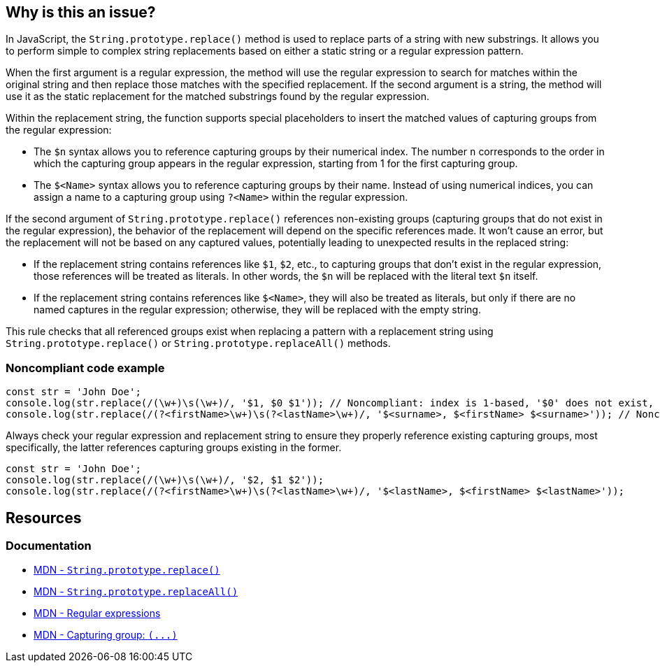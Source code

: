 == Why is this an issue?

In JavaScript, the ``++String.prototype.replace()++`` method is used to replace parts of a string with new substrings. It allows you to perform simple to complex string replacements based on either a static string or a regular expression pattern.

When the first argument is a regular expression, the method will use the regular expression to search for matches within the original string and then replace those matches with the specified replacement. If the second argument is a string, the method will use it as the static replacement for the matched substrings found by the regular expression.

Within the replacement string, the function supports special placeholders to insert the matched values of capturing groups from the regular expression:

* The ``++$n++`` syntax allows you to reference capturing groups by their numerical index. The number ``++n++`` corresponds to the order in which the capturing group appears in the regular expression, starting from 1 for the first capturing group.
* The ``++$<Name>++`` syntax allows you to reference capturing groups by their name. Instead of using numerical indices, you can assign a name to a capturing group using ``++?<Name>++`` within the regular expression.

If the second argument of ``++String.prototype.replace()++`` references non-existing groups (capturing groups that do not exist in the regular expression), the behavior of the replacement will depend on the specific references made. It won't cause an error, but the replacement will not be based on any captured values, potentially leading to unexpected results in the replaced string:

* If the replacement string contains references like ``++$1++``, ``++$2++``, etc., to capturing groups that don't exist in the regular expression, those references will be treated as literals. In other words, the ``++$n++`` will be replaced with the literal text ``++$n++`` itself.
* If the replacement string contains references like ``++$<Name>++``, they will also be treated as literals, but only if there are no named captures in the regular expression; otherwise, they will be replaced with the empty string.

This rule checks that all referenced groups exist when replacing a pattern with a replacement string using ``++String.prototype.replace()++`` or ``++String.prototype.replaceAll()++`` methods.

=== Noncompliant code example

[source,javascript,diff-id=1,diff-type=noncompliant]
----
const str = 'John Doe';
console.log(str.replace(/(\w+)\s(\w+)/, '$1, $0 $1')); // Noncompliant: index is 1-based, '$0' does not exist, prints 'John, $0 John'
console.log(str.replace(/(?<firstName>\w+)\s(?<lastName>\w+)/, '$<surname>, $<firstName> $<surname>')); // Noncompliant: '$<surname>' does not exist but there are named captures, prints ', John '
----

Always check your regular expression and replacement string to ensure they properly reference existing capturing groups, most specifically, the latter references capturing groups existing in the former.

[source,javascript,diff-id=1,diff-type=compliant]
----
const str = 'John Doe';
console.log(str.replace(/(\w+)\s(\w+)/, '$2, $1 $2'));
console.log(str.replace(/(?<firstName>\w+)\s(?<lastName>\w+)/, '$<lastName>, $<firstName> $<lastName>'));
----

== Resources
=== Documentation

* https://developer.mozilla.org/en-US/docs/Web/JavaScript/Reference/Global_Objects/String/replace[MDN - ``++String.prototype.replace()++``]
* https://developer.mozilla.org/en-US/docs/Web/JavaScript/Reference/Global_Objects/String/replaceAll[MDN - ``++String.prototype.replaceAll()++``]
* https://developer.mozilla.org/en-US/docs/Web/JavaScript/Guide/Regular_expressions[MDN - Regular expressions]
* https://developer.mozilla.org/en-US/docs/Web/JavaScript/Reference/Regular_expressions/Capturing_group[MDN - Capturing group: ``++(...)++``]

